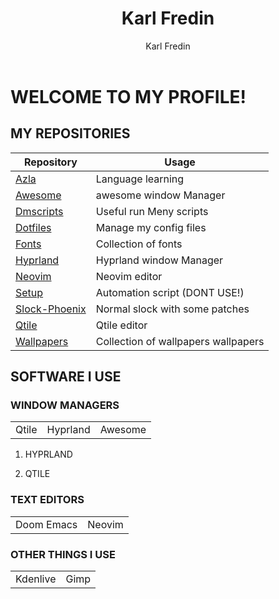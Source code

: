 #+title: Karl Fredin
#+DESCRIPTION: About My Process
#+author: Karl Fredin


* WELCOME TO MY PROFILE!

[[file:./images/git-profile-banner.png]]



** MY REPOSITORIES

| Repository    | Usage                               |
|---------------+-------------------------------------|
| [[https://github.com/phoenix988/azla][Azla]]          | Language learning                   |
| [[https://github.com/phoenix988/awesome][Awesome]]       | awesome window Manager              |
| [[https://github.com/phoenix988/dmscripts][Dmscripts]]     | Useful run Meny scripts             |
| [[https://github.com/phoenix988/dotfiles][Dotfiles]]      | Manage my config files              |
| [[https://github.com/phoenix988/fonts][Fonts]]         | Collection of fonts                 |
| [[https://github.com/phoenix988/hyprland][Hyprland]]      | Hyprland window Manager             |
| [[https://github.com/phoenix988/dotfiles/tree/neovim][Neovim]]        | Neovim editor                       |
| [[https://github.com/phoenix988/setup][Setup]]         | Automation script (DONT USE!)       |
| [[https://github.com/phoenix988/slock-phoenix][Slock-Phoenix]] | Normal slock with some patches      |
| [[https://github.com/phoenix988/dotfiles/tree/qtile][Qtile]]         | Qtile editor                        |
| [[https://github.com/phoenix988/wallpapers][Wallpapers]]    | Collection of wallpapers wallpapers |


** SOFTWARE I USE
*** WINDOW MANAGERS
|-------+----------+---------|
| Qtile | Hyprland | Awesome |

**** HYPRLAND
[[file:./images/hyprland-desktop.png]]


**** QTILE
[[file:./images/qtile.png]]

*** TEXT EDITORS
|------------+--------|
| Doom Emacs | Neovim |

[[file:./images/nvim-doom.png]]

*** OTHER THINGS I USE
|----------+------|
| Kdenlive | Gimp |

